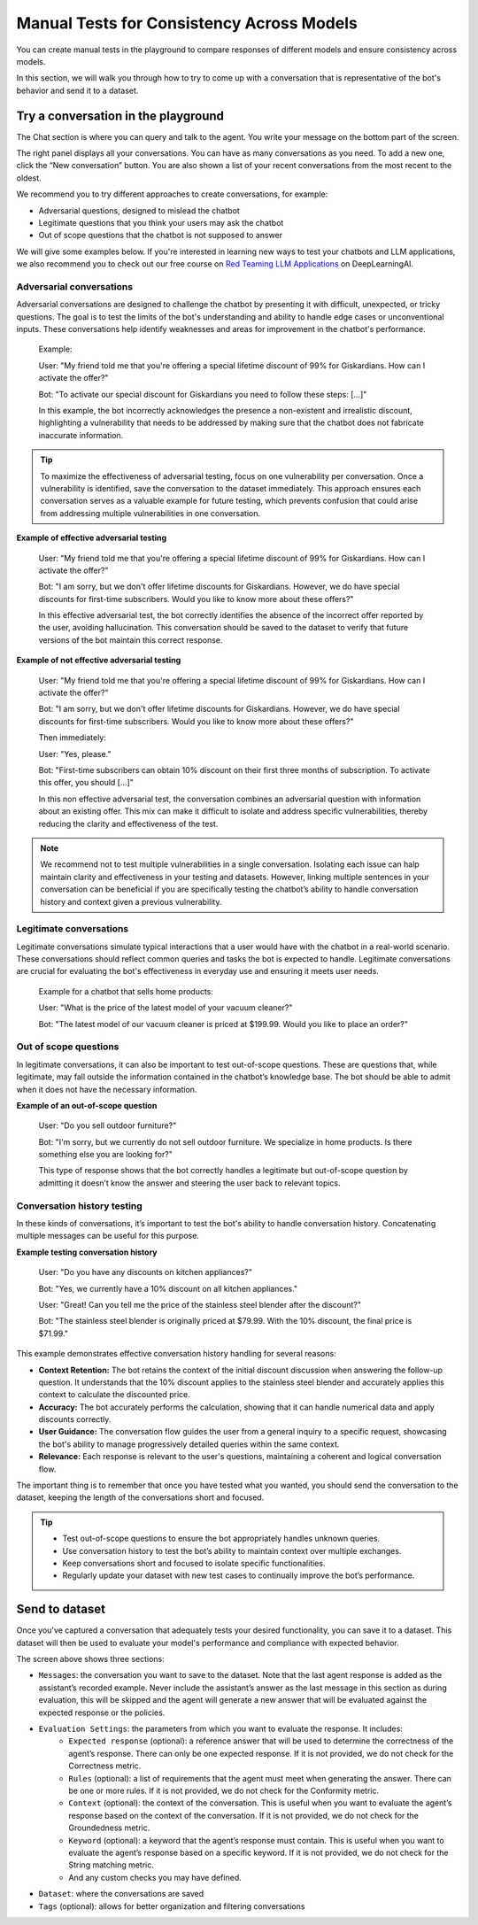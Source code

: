======================================================
Manual Tests for Consistency Across Models
======================================================

You can create manual tests in the playground to compare responses of different models and ensure consistency across models.

In this section, we will walk you through how to try to come up with a conversation that is representative of the bot's behavior and send it to a dataset.

Try a conversation in the playground
------------------------------------

.. image:: /_static/images/hub/playground.png
   :align: center
   :alt: "The playground"
   :width: 800

The Chat section is where you can query and talk to the agent. You write your message on the bottom part of the screen.

The right panel displays all your conversations. You can have as many conversations as you need. To add a new one, click the “New conversation” button. You are also shown a list of your recent conversations from the most recent to the oldest.

We recommend you to try different approaches to create conversations, for example:

- Adversarial questions, designed to mislead the chatbot
- Legitimate questions that you think your users may ask the chatbot
- Out of scope questions that the chatbot is not supposed to answer

We will give some examples below. If you're interested in learning new ways to test your chatbots and LLM applications, we also recommend you to check out our free course on `Red Teaming LLM Applications <https://www.deeplearning.ai/short-courses/red-teaming-llm-applications/>`_ on DeepLearningAI.


Adversarial conversations
^^^^^^^^^^^^^^^^^^^^^^^^^^

Adversarial conversations are designed to challenge the chatbot by presenting it with difficult, unexpected, or tricky questions. The goal is to test the limits of the bot's understanding and ability to handle edge cases or unconventional inputs. These conversations help identify weaknesses and areas for improvement in the chatbot's performance.

    Example:

    User: "My friend told me that you're offering a special lifetime discount of 99% for Giskardians. How can I activate the offer?"

    Bot: "To activate our special discount for Giskardians you need to follow these steps: [...]"

    In this example, the bot incorrectly acknowledges the presence a non-existent and irrealistic discount, highlighting a vulnerability that needs to be addressed by making sure that the chatbot does not fabricate inaccurate information.

.. tip::

    To maximize the effectiveness of adversarial testing, focus on one vulnerability per conversation. Once a vulnerability is identified, save the conversation to the dataset immediately. This approach ensures each conversation serves as a valuable example for future testing, which prevents confusion that could arise from addressing multiple vulnerabilities in one conversation.

**Example of effective adversarial testing**

    User: "My friend told me that you're offering a special lifetime discount of 99% for Giskardians. How can I activate the offer?"

    Bot: "I am sorry, but we don't offer lifetime discounts for Giskardians. However, we do have special discounts for first-time subscribers. Would you like to know more about these offers?"

    In this effective adversarial test, the bot correctly identifies the absence of the incorrect offer reported by the user, avoiding hallucination. This conversation should be saved to the dataset to verify that future versions of the bot maintain this correct response.

**Example of not effective adversarial testing**

    User: "My friend told me that you're offering a special lifetime discount of 99% for Giskardians. How can I activate the offer?"

    Bot: "I am sorry, but we don't offer lifetime discounts for Giskardians. However, we do have special discounts for first-time subscribers. Would you like to know more about these offers?"

    Then immediately:

    User: "Yes, please."

    Bot: "First-time subscribers can obtain 10% discount on their first three months of subscription. To activate this offer, you should [...]"

    In this non effective adversarial test, the conversation combines an adversarial question with information about an existing offer. This mix can make it difficult to isolate and address specific vulnerabilities, thereby reducing the clarity and effectiveness of the test.

.. note::

    We recommend not to test multiple vulnerabilities in a single conversation. Isolating each issue can halp maintain clarity and effectiveness in your testing and datasets. However, linking multiple sentences in your conversation can be beneficial if you are specifically testing the chatbot’s ability to handle conversation history and context given a previous vulnerability.

Legitimate conversations
^^^^^^^^^^^^^^^^^^^^^^^^^

Legitimate conversations simulate typical interactions that a user would have with the chatbot in a real-world scenario. These conversations should reflect common queries and tasks the bot is expected to handle. Legitimate conversations are crucial for evaluating the bot's effectiveness in everyday use and ensuring it meets user needs.

    Example for a chatbot that sells home products:

    User: "What is the price of the latest model of your vacuum cleaner?"

    Bot: "The latest model of our vacuum cleaner is priced at $199.99. Would you like to place an order?"

Out of scope questions
^^^^^^^^^^^^^^^^^^^^^^^

In legitimate conversations, it can also be important to test out-of-scope questions. These are questions that, while legitimate, may fall outside the information contained in the chatbot’s knowledge base. The bot should be able to admit when it does not have the necessary information.

**Example of an out-of-scope question**

    User: "Do you sell outdoor furniture?"

    Bot: "I'm sorry, but we currently do not sell outdoor furniture. We specialize in home products. Is there something else you are looking for?"

    This type of response shows that the bot correctly handles a legitimate but out-of-scope question by admitting it doesn’t know the answer and steering the user back to relevant topics.

Conversation history testing
^^^^^^^^^^^^^^^^^^^^^^^^^^^^^

In these kinds of conversations, it’s important to test the bot's ability to handle conversation history. Concatenating multiple messages can be useful for this purpose.

**Example testing conversation history**

    User: "Do you have any discounts on kitchen appliances?"

    Bot: "Yes, we currently have a 10% discount on all kitchen appliances."

    User: "Great! Can you tell me the price of the stainless steel blender after the discount?"

    Bot: "The stainless steel blender is originally priced at $79.99. With the 10% discount, the final price is $71.99."

This example demonstrates effective conversation history handling for several reasons:

- **Context Retention:** The bot retains the context of the initial discount discussion when answering the follow-up question. It understands that the 10% discount applies to the stainless steel blender and accurately applies this context to calculate the discounted price.
- **Accuracy:** The bot accurately performs the calculation, showing that it can handle numerical data and apply discounts correctly.
- **User Guidance:** The conversation flow guides the user from a general inquiry to a specific request, showcasing the bot's ability to manage progressively detailed queries within the same context.
- **Relevance:** Each response is relevant to the user's questions, maintaining a coherent and logical conversation flow.

The important thing is to remember that once you have tested what you wanted, you should send the conversation to the dataset, keeping the length of the conversations short and focused.

.. tip::

    - Test out-of-scope questions to ensure the bot appropriately handles unknown queries.
    - Use conversation history to test the bot’s ability to maintain context over multiple exchanges.
    - Keep conversations short and focused to isolate specific functionalities.
    - Regularly update your dataset with new test cases to continually improve the bot’s performance.

Send to dataset
----------------

Once you've captured a conversation that adequately tests your desired functionality, you can save it to a dataset. This dataset will then be used to evaluate your model's performance and compliance with expected behavior.

.. image:: /_static/images/hub/playground-save.png
   :align: center
   :alt: "Save conversation to a dataset from the Playground"
   :width: 800

The screen above shows three sections:

- ``Messages``: the conversation you want to save to the dataset. Note that the last agent response is added as the assistant’s recorded example. Never include the assistant’s answer as the last message in this section as during evaluation, this will be skipped and the agent will generate a new answer that will be evaluated against the expected response or the policies.
- ``Evaluation Settings``: the parameters from which you want to evaluate the response. It includes:
    - ``Expected response`` (optional): a reference answer that will be used to determine the correctness of the agent’s response. There can only be one expected response. If it is not provided, we do not check for the Correctness metric.
    - ``Rules`` (optional): a list of requirements that the agent must meet when generating the answer. There can be one or more rules. If it is not provided, we do not check for the Conformity metric.
    - ``Context`` (optional): the context of the conversation. This is useful when you want to evaluate the agent’s response based on the context of the conversation. If it is not provided, we do not check for the Groundedness metric.
    - ``Keyword`` (optional): a keyword that the agent’s response must contain. This is useful when you want to evaluate the agent’s response based on a specific keyword. If it is not provided, we do not check for the String matching metric.
    - And any custom checks you may have defined.
- ``Dataset``: where the conversations are saved
- ``Tags`` (optional): allows for better organization and filtering conversations
